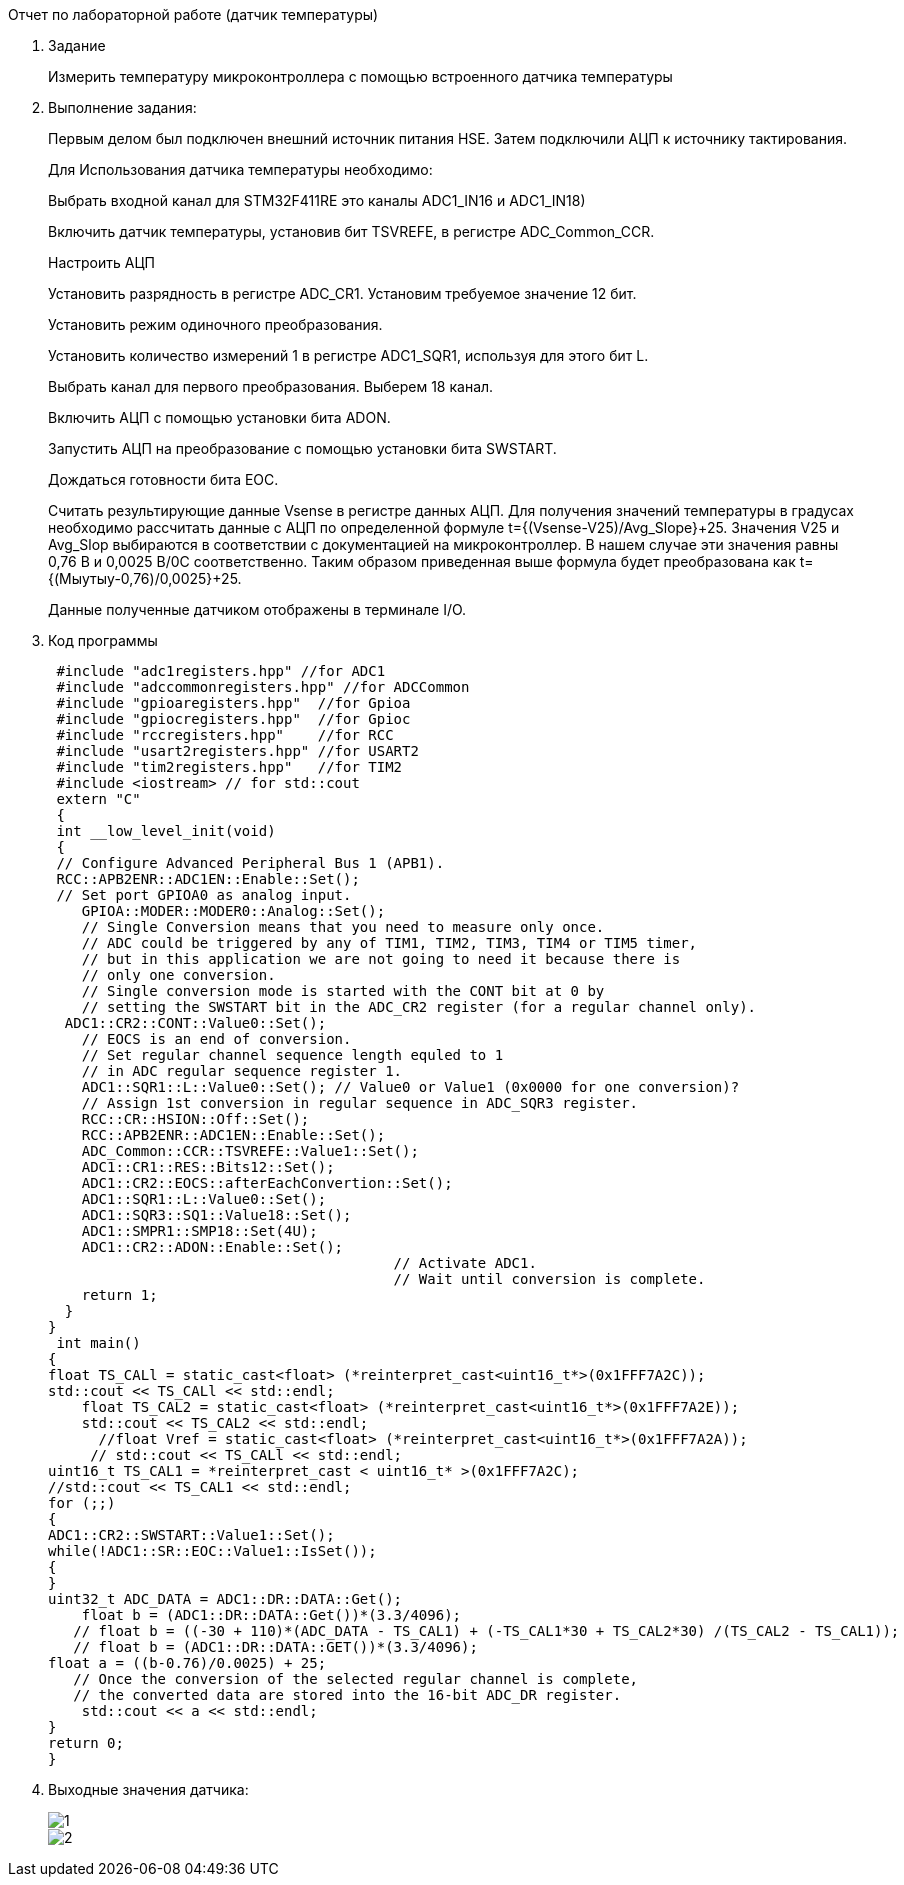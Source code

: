 [background big]#Отчет по лабораторной работе (датчик температуры)#

. Задание
+
Измерить температуру микроконтроллера с помощью встроенного датчика температуры
+

+
. Выполнение задания:
+
Первым делом был подключен внешний источник питания HSE. Затем подключили АЦП к источнику тактирования.
+
Для Использования датчика температуры необходимо:
+
Выбрать входной канал для STM32F411RE это каналы ADC1_IN16 и ADC1_IN18)
+
Включить датчик температуры, установив бит TSVREFE, в регистре ADC_Common_CCR.
+
Настроить АЦП
+
Установить разрядность в регистре ADC_CR1. Установим требуемое значение 12 бит.
+
Установить режим одиночного преобразования.
+
Установить количество измерений 1 в регистре ADC1_SQR1, используя для этого бит L.
+
Выбрать канал для первого преобразования. Выберем 18 канал.
+
Включить АЦП с помощью установки бита ADON.
+
Запустить АЦП на преобразование с помощью установки бита SWSTART.
+
Дождаться готовности бита EOC.
+
Считать результирующие данные Vsense в регистре данных АЦП. Для получения значений температуры в градусах необходимо рассчитать данные с АЦП по определенной формуле t={(Vsense-V25)/Avg_Slope}+25. Значения V25 и Avg_Slop выбираются в соответствии с документацией на микроконтроллер. В нашем случае эти значения равны 0,76 В и 0,0025 В/0С соответственно. Таким образом приведенная выше формула будет преобразована как t={(Мыутыу-0,76)/0,0025}+25.
+
Данные полученные датчиком отображены в терминале I/O.
+
. Код программы
+
[.Source,cpp]
----
 #include "adc1registers.hpp" //for ADC1
 #include "adccommonregisters.hpp" //for ADCCommon
 #include "gpioaregisters.hpp"  //for Gpioa
 #include "gpiocregisters.hpp"  //for Gpioc
 #include "rccregisters.hpp"    //for RCC
 #include "usart2registers.hpp" //for USART2
 #include "tim2registers.hpp"   //for TIM2
 #include <iostream> // for std::cout
 extern "C"
 {
 int __low_level_init(void)
 {
 // Configure Advanced Peripheral Bus 1 (APB1).
 RCC::APB2ENR::ADC1EN::Enable::Set();
 // Set port GPIOA0 as analog input.
    GPIOA::MODER::MODER0::Analog::Set();
    // Single Conversion means that you need to measure only once.
    // ADC could be triggered by any of TIM1, TIM2, TIM3, TIM4 or TIM5 timer,
    // but in this application we are not going to need it because there is
    // only one conversion.
    // Single conversion mode is started with the CONT bit at 0 by
    // setting the SWSTART bit in the ADC_CR2 register (for a regular channel only).
  ADC1::CR2::CONT::Value0::Set();
    // EOCS is an end of conversion.
    // Set regular channel sequence length equled to 1
    // in ADC regular sequence register 1.
    ADC1::SQR1::L::Value0::Set(); // Value0 or Value1 (0x0000 for one conversion)?
    // Assign 1st conversion in regular sequence in ADC_SQR3 register.
    RCC::CR::HSION::Off::Set();
    RCC::APB2ENR::ADC1EN::Enable::Set();
    ADC_Common::CCR::TSVREFE::Value1::Set();
    ADC1::CR1::RES::Bits12::Set();
    ADC1::CR2::EOCS::afterEachConvertion::Set();
    ADC1::SQR1::L::Value0::Set();
    ADC1::SQR3::SQ1::Value18::Set();
    ADC1::SMPR1::SMP18::Set(4U);
    ADC1::CR2::ADON::Enable::Set();
                                         // Activate ADC1.
                                         // Wait until conversion is complete.
    return 1;
  }
}
 int main()
{
float TS_CALl = static_cast<float> (*reinterpret_cast<uint16_t*>(0x1FFF7A2C));
std::cout << TS_CALl << std::endl;
    float TS_CAL2 = static_cast<float> (*reinterpret_cast<uint16_t*>(0x1FFF7A2E));
    std::cout << TS_CAL2 << std::endl;
      //float Vref = static_cast<float> (*reinterpret_cast<uint16_t*>(0x1FFF7A2A));
     // std::cout << TS_CALl << std::endl;
uint16_t TS_CAL1 = *reinterpret_cast < uint16_t* >(0x1FFF7A2C);
//std::cout << TS_CAL1 << std::endl;
for (;;)
{
ADC1::CR2::SWSTART::Value1::Set();
while(!ADC1::SR::EOC::Value1::IsSet());
{
}
uint32_t ADC_DATA = ADC1::DR::DATA::Get();
    float b = (ADC1::DR::DATA::Get())*(3.3/4096);
   // float b = ((-30 + 110)*(ADC_DATA - TS_CAL1) + (-TS_CAL1*30 + TS_CAL2*30) /(TS_CAL2 - TS_CAL1));
   // float b = (ADC1::DR::DATA::GET())*(3.3/4096);
float a = ((b-0.76)/0.0025) + 25;
   // Once the conversion of the selected regular channel is complete,
   // the converted data are stored into the 16-bit ADC_DR register.
    std::cout << a << std::endl;
}
return 0;
}
----
+
. Выходные значения датчика:
+
image::../../../../Учеба/Колодий/CL/Scrin/1.png[]
+
image::../../../../Учеба/Колодий/CL/Scrin/2.png[]




